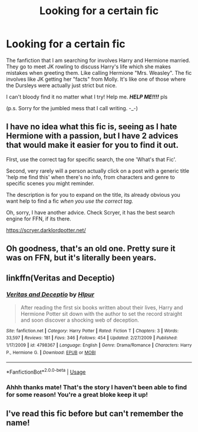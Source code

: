 #+TITLE: Looking for a certain fic

* Looking for a certain fic
:PROPERTIES:
:Author: RyuTgeBlackDragon
:Score: 8
:DateUnix: 1573713734.0
:DateShort: 2019-Nov-14
:FlairText: What's That Fic?
:END:
The fanfiction that I am searching for involves Harry and Hermione married. They go to meet JK rowling to discuss Harry's life which she makes mistakes when greeting them. Like calling Hermione "Mrs. Weasley". The fic involves like JK getting her "facts" from Molly. It's like one of those where the Dursleys were actually just strict but nice.

I can't bloody find it no matter what I try! Help me. */HELP ME!!!!/* pls

(p.s. Sorry for the jumbled mess that I call writing. -_-)


** I have no idea what this fic is, seeing as I hate Hermione with a passion, but I have 2 advices that would make it easier for you to find it out.

FIrst, use the correct tag for specific search, the one 'What's that Fic'.

Second, very rarely will a person actually click on a post with a generic title 'help me find this' when there's no info, from characters and genre to specific scenes you might reminder.

The description is for you to expand on the title, its already obvious you want help to find a fic /when you use the correct tag./

Oh, sorry, I have another advice. Check Scryer, it has the best search engine for FFN, if its there.

[[https://scryer.darklordpotter.net/]]
:PROPERTIES:
:Author: nauze18
:Score: 7
:DateUnix: 1573724698.0
:DateShort: 2019-Nov-14
:END:


** Oh goodness, that's an old one. Pretty sure it was on FFN, but it's literally been years.
:PROPERTIES:
:Author: rocketsp13
:Score: 2
:DateUnix: 1573738329.0
:DateShort: 2019-Nov-14
:END:


** linkffn(Veritas and Deceptio)
:PROPERTIES:
:Author: SpongeBobmobiuspants
:Score: 2
:DateUnix: 1573754026.0
:DateShort: 2019-Nov-14
:END:

*** [[https://www.fanfiction.net/s/4798367/1/][*/Veritas and Deceptio/*]] by [[https://www.fanfiction.net/u/1680511/Hlpur][/Hlpur/]]

#+begin_quote
  After reading the first six books written about their lives, Harry and Hermione Potter sit down with the author to set the record straight and soon discover a shocking web of deception.
#+end_quote

^{/Site/:} ^{fanfiction.net} ^{*|*} ^{/Category/:} ^{Harry} ^{Potter} ^{*|*} ^{/Rated/:} ^{Fiction} ^{T} ^{*|*} ^{/Chapters/:} ^{3} ^{*|*} ^{/Words/:} ^{33,597} ^{*|*} ^{/Reviews/:} ^{181} ^{*|*} ^{/Favs/:} ^{346} ^{*|*} ^{/Follows/:} ^{454} ^{*|*} ^{/Updated/:} ^{2/27/2009} ^{*|*} ^{/Published/:} ^{1/17/2009} ^{*|*} ^{/id/:} ^{4798367} ^{*|*} ^{/Language/:} ^{English} ^{*|*} ^{/Genre/:} ^{Drama/Romance} ^{*|*} ^{/Characters/:} ^{Harry} ^{P.,} ^{Hermione} ^{G.} ^{*|*} ^{/Download/:} ^{[[http://www.ff2ebook.com/old/ffn-bot/index.php?id=4798367&source=ff&filetype=epub][EPUB]]} ^{or} ^{[[http://www.ff2ebook.com/old/ffn-bot/index.php?id=4798367&source=ff&filetype=mobi][MOBI]]}

--------------

*FanfictionBot*^{2.0.0-beta} | [[https://github.com/tusing/reddit-ffn-bot/wiki/Usage][Usage]]
:PROPERTIES:
:Author: FanfictionBot
:Score: 1
:DateUnix: 1573754048.0
:DateShort: 2019-Nov-14
:END:


*** Ahhh thanks mate! That's the story I haven't been able to find for some reason! You're a great bloke keep it up!
:PROPERTIES:
:Author: RyuTgeBlackDragon
:Score: 1
:DateUnix: 1573761257.0
:DateShort: 2019-Nov-14
:END:


** I've read this fic before but can't remember the name!
:PROPERTIES:
:Author: _awesaum_
:Score: 1
:DateUnix: 1573737879.0
:DateShort: 2019-Nov-14
:END:
